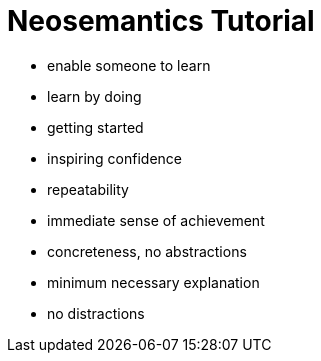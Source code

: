 = Neosemantics Tutorial

- enable someone to learn

- learn by doing
- getting started
- inspiring confidence
- repeatability
- immediate sense of achievement
- concreteness, no abstractions
- minimum necessary explanation
- no distractions